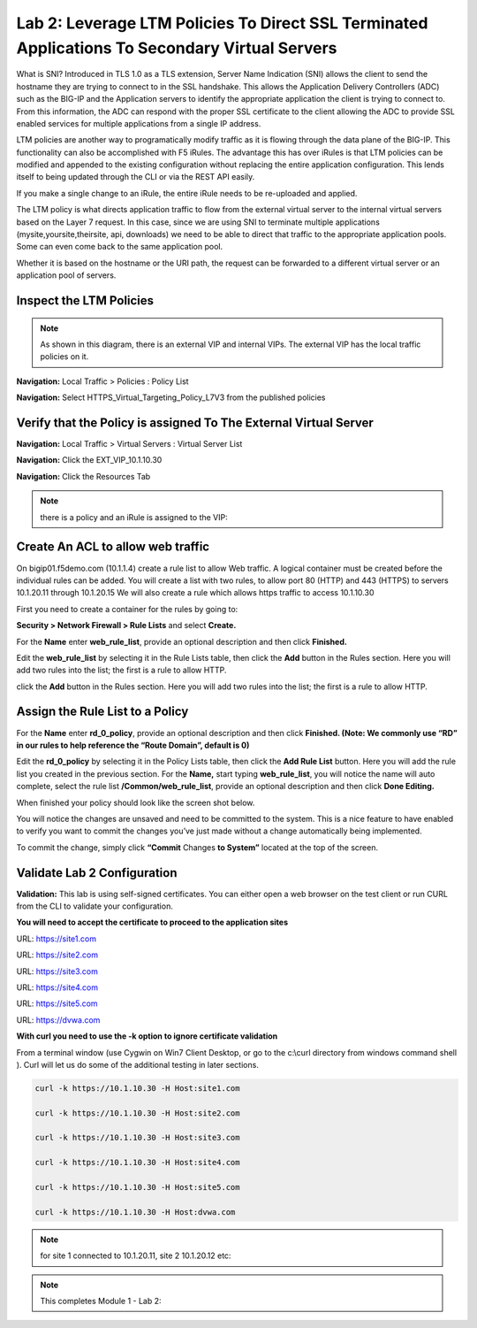 Lab 2: Leverage LTM Policies To Direct SSL Terminated Applications To Secondary Virtual Servers
===============================================================================================

What is SNI? Introduced in TLS 1.0 as a TLS extension, Server Name Indication (SNI) allows the client to send the hostname they are trying to connect to in the SSL handshake. This allows the Application Delivery Controllers (ADC) such as the BIG-IP and the Application servers to identify the appropriate application the client is trying to connect to. From this information, the ADC can respond with the proper SSL certificate to the client allowing the ADC to provide SSL enabled services for multiple applications from a single IP address.

LTM policies are another way to programatically modify traffic as it is flowing through the data plane of the BIG-IP. This functionality can also be accomplished with F5 iRules. The advantage this has over iRules is that LTM policies can be modified and appended to the existing configuration without replacing the entire application configuration. This lends itself to being updated through the CLI or via the REST API easily.

If you make a single change to an iRule, the entire iRule needs to be re-uploaded and applied.

The LTM policy is what directs application traffic to flow from the external virtual server to the internal virtual servers based on the Layer 7 request. In this case, since we are using SNI to terminate multiple applications (mysite,yoursite,theirsite, api, downloads) we need to be able to direct that traffic to the appropriate application pools. Some can even come back to the same application pool.

Whether it is based on the hostname or the URI path, the request can be forwarded to a different virtual server or an application pool of servers.

Inspect the LTM Policies
-----------------------
.. NOTE:: As shown in this diagram, there is an external VIP and internal VIPs.  The external VIP has the local traffic policies on it.  


|ltp-diagram|


**Navigation:** Local Traffic > Policies : Policy List 

**Navigation:** Select HTTPS_Virtual_Targeting_Policy_L7V3 from the published policies

|image262|

Verify that the  Policy is assigned To The External Virtual Server
------------------------------------------------------------------

**Navigation:** Local Traffic > Virtual Servers : Virtual Server List


**Navigation:** Click the EXT_VIP_10.1.10.30


**Navigation:** Click the Resources Tab

|image263|

.. NOTE:: there is a  policy and an iRule  is assigned to the VIP:


Create An ACL to allow web traffic 
----------------------------------

On bigip01.f5demo.com (10.1.1.4) create a rule list to allow Web
traffic. A logical container must be created before the individual rules
can be added. You will create a list with two rules, to allow port 80
(HTTP) and 443 (HTTPS)  to servers 10.1.20.11 through 10.1.20.15 We will
also create a rule which allows https traffic to access 10.1.10.30

First you need to
create a container for the rules by going to:

**Security > Network Firewall > Rule Lists** and select **Create.**

For the **Name** enter **web_rule_list**, provide an optional
description and then click **Finished.**

|image269|

Edit the **web_rule_list** by selecting it in the Rule Lists table, then
click the **Add** button in the Rules section. Here you will add two
rules into the list; the first is a rule to allow HTTP.

|image10|

+-------------------------+-------------------------------------------------------------------------------------------------+
| **Name**                | allow_http_and_https                                                                           |
+=========================+=================================================================================================+
| **Protocol**            | TCP                                                                                             |
+-------------------------+-------------------------------------------------------------------------------------------------+
| **Source**              | Leave at Default of **Any**                                                                     |
+-------------------------+-------------------------------------------------------------------------------------------------+
| **Destination Address** | **Specify...** 10.1.20.11, 10.1.20.12, 10.1.20.13, 10.1.20.14, 10.1.20.15 - then click **Add**  |
+-------------------------+-------------------------------------------------------------------------------------------------+
| **Destination Port**    | **Specify…** Port **80**, then click **Add**   **Specify…** Port **443**, then click **Add**    |
+-------------------------+-------------------------------------------------------------------------------------------------+
| **Action**              | **Accept-Decisively**                                                                           |
+-------------------------+-------------------------------------------------------------------------------------------------+
| **Logging**             | Enabled                                                                                         |
+-------------------------+-------------------------------------------------------------------------------------------------+


click the **Add** button in the Rules section. Here you will add two
rules into the list; the first is a rule to allow HTTP.

+-------------------------+-----------------------------------------------------------+
| **Name**                | allow_https_10_1_10_30                                           |
+=========================+===========================================================+
| **Protocol**            | TCP                                                       |
+-------------------------+-----------------------------------------------------------+
| **Source**              | Leave at Default of **Any**                               |
+-------------------------+-----------------------------------------------------------+
| **Destination Address** | **Specify...**\ 10.1.10.30 then click **Add** |
+-------------------------+-----------------------------------------------------------+
| **Destination Port**    | **Specify…** Port **443**, then click **Add**             |
+-------------------------+-----------------------------------------------------------+
| **Action**              | **Accept-Decisively**                                     |
+-------------------------+-----------------------------------------------------------+
| **Logging**             | Enabled                                                   |
+-------------------------+-----------------------------------------------------------+

Assign the Rule List to a Policy 
----------------------------------

For the **Name** enter **rd_0_policy**, provide an optional description
and then click **Finished.
(Note: We commonly use “RD” in our rules to help reference the “Route
Domain”, default is 0)**

|image13|

Edit the **rd_0_policy** by selecting it in the Policy Lists table, then
click the **Add Rule List** button. Here you will add the rule list you
created in the previous section. For the **Name,** start typing
**web_rule_list**, you will notice the name will auto complete, select
the rule list **/Common/web_rule_list**, provide an optional description
and then click **Done Editing.**

|image14|

When finished your policy should look like the screen shot below.

|image15|

You will notice the changes are unsaved and need to be committed to the
system. This is a nice feature to have enabled to verify you want to
commit the changes you’ve just made without a change automatically being
implemented.

To commit the change, simply click **“Commit** Changes **to System”**
located at the top of the screen.

Validate Lab 2 Configuration
----------------------------

**Validation:** This lab is using self-signed certificates. You can
either open a web browser on the test client or run CURL from the CLI to
validate your configuration.

**You will need to accept the certificate to proceed to the application sites**

URL: https://site1.com

URL: https://site2.com

URL: https://site3.com

URL: https://site4.com

URL: https://site5.com

URL: https://dvwa.com

**With curl you need to use the -k option to ignore certificate validation**

From a terminal window (use Cygwin on Win7 Client Desktop, or go to the c:\\curl directory from windows command shell ). Curl will let us do some of the additional testing in later sections.

.. code-block:: console

    curl -k https://10.1.10.30 -H Host:site1.com

    curl -k https://10.1.10.30 -H Host:site2.com

    curl -k https://10.1.10.30 -H Host:site3.com

    curl -k https://10.1.10.30 -H Host:site4.com

    curl -k https://10.1.10.30 -H Host:site5.com

    curl -k https://10.1.10.30 -H Host:dvwa.com

|image264|
 

.. NOTE:: for site 1 connected to  10.1.20.11, site 2 10.1.20.12  etc:

.. NOTE:: This completes Module 1 - Lab 2:

.. |ltp-diagram| image:: /_static/class2/ltp-diagram.png
.. |image9| image:: /_static/class2/image11.png
   :width: 7.05556in
   :height: 6.20833in
.. |image10| image:: /_static/class2/image12.png
   :width: 7.05556in
   :height: 3.45833in
.. |image11| image:: /_static/class2/image13.png
   :width: 7.08611in
   :height: 1.97069in
.. |image12| image:: /_static/class2/image14.png
   :width: 7.04167in
   :height: 2.62500in
.. |image13| image:: /_static/class2/policy_shot.png
   :width: 7.04167in
   :height: 4.02500in
.. |image14| image:: /_static/class2/policy2.png
   :width: 7.05000in
   :height: 4.29861in
.. |image15| image:: /_static/class2/image17.png
   :width: 7.05556in
   :height: 1.68056in
.. |image16| image:: /_static/class2/image18.png
   :width: 7.05000in
   :height: 2.35764in
.. |image17| image:: /_static/class2/image19.png
   :width: 7.04167in
   :height: 2.25000in
.. |image18| image:: /_static/class2/image20.png
   :width: 7.05556in
   :height: 0.80556in
.. |image19| image:: /_static/class2/image21.png
   :width: 7.05556in
   :height: 3.34722in
.. |image20| image:: /_static/class2/image22.png
   :width: 7.04167in
   :height: 2.56944in
.. |image21| image:: /_static/class2/image23.png
   :width: 7.04167in
   :height: 2.59722in
.. |image22| image:: /_static/class2/image24.png
   :width: 7.04167in
   :height: 4.31944in
.. |image23| image:: /_static/class2/image25.png
   :width: 7.05000in
   :height: 1.60208in
.. |image262| image:: /_static/class2/image262.png
   :width: 7.05000in
   :height: 5.60208in
.. |image263| image:: /_static/class2/image263.png
   :width: 7.05000in
   :height: 4.60208in
.. |image264| image:: /_static/class2/image264.png
   :width: 7.05000in
   :height: 3.60208in
.. |image269| image:: /_static/class2/image269.png
   :width: 7.05000in
   :height: 3.60208in